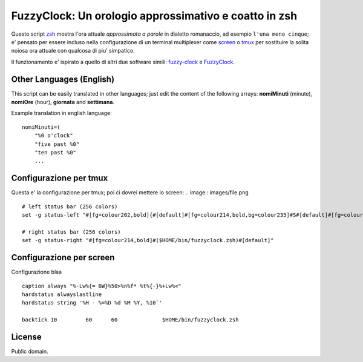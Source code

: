 ======================================================
FuzzyClock: Un orologio approssimativo e coatto in zsh
======================================================

Questo script zsh_ mostra l'ora attuale *approssimata a parole* in dialetto
romanaccio, ad esempio ``l'una meno cinque``; e' pensato per essere incluso
nella configurazione di un terminal multiplexer come screen_ o tmux_ per
sostituire la solita noiosa ora attuale con qualcosa di piu' simpatico.

Il funzionamento e' ispirato a quello di altri due software simili: fuzzy-clock_ e FuzzyClock_.

Other Languages (English)
-------------------------
This script can be easily translated in other languages; just edit the content
of the following arrays: **nomiMinuti** (minute), **nomiOre** (hour),
**giornata** and **settimana**.

Example translation in english language:

::

    nomiMinuti=(
        "%0 o'clock"
        "five past %0"
        "ten past %0"
        ...


Configurazione per tmux
-----------------------
Questa e' la configurazione per tmux; poi ci dovrei mettere lo screen: .. image:: images/file.png

::

    # left status bar (256 colors)
    set -g status-left "#[fg=colour202,bold]{#[default]#[fg=colour214,bold,bg=colour235]#S#[default]#[fg=colour202,bold]}#[default]"

    # right status bar (256 colors)
    set -g status-right "#[fg=colour214,bold]#($HOME/bin/fuzzyclock.zsh)#[default]"

Configurazione per screen
-------------------------
Configurazione blaa

::

    caption always "%-Lw%{= BW}%50>%n%f* %t%{-}%+Lw%<"
    hardstatus alwayslastline
    hardstatus string '%H - %=%D %d %M %Y, %10`'

    backtick 10 	60	60		$HOME/bin/fuzzyclock.zsh

License
-------
Public domain.

.. _zsh: http://zsh.sourceforge.net/
.. _screen: http://www.gnu.org/software/screen/
.. _tmux: http://tmux.sourceforge.net/
.. _fuzzy-clock: http://code.google.com/p/fuzzy-clock/
.. _FuzzyClock: http://www.objectpark.org/FuzzyClock.html
